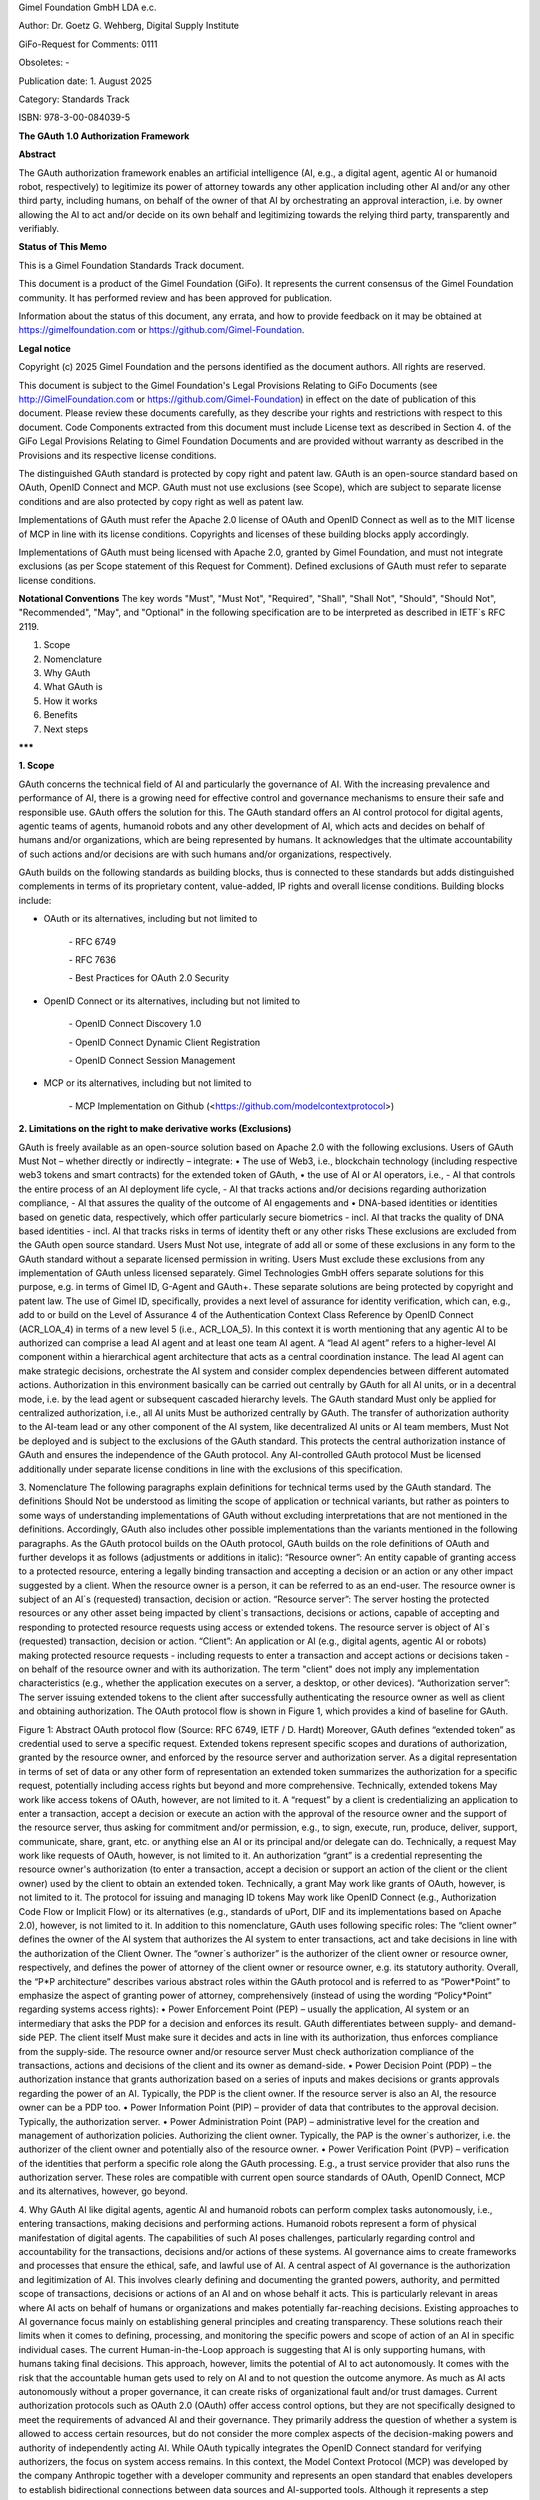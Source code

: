 
Gimel Foundation GmbH LDA e.c.	 

Author: Dr. Goetz G. Wehberg, Digital Supply Institute

GiFo-Request for Comments: 0111     

Obsoletes: -            

Publication date: 1. August 2025 

Category: Standards Track

ISBN: 978-3-00-084039-5




**The GAuth 1.0 Authorization Framework**


**Abstract**

The GAuth authorization framework enables an artificial intelligence (AI, e.g., a digital agent, agentic AI or humanoid robot, respectively) to legitimize its power of attorney towards any other application including other AI and/or any other third party, including humans, on behalf of the owner of that AI by orchestrating an approval interaction, i.e. by owner allowing the AI to act and/or decide on its own behalf and legitimizing towards the relying third party, transparently and verifiably. 


**Status of This Memo**

This is a Gimel Foundation Standards Track document. 

This document is a product of the Gimel Foundation (GiFo). It represents the current consensus of the Gimel Foundation community. It has performed review and has been approved for publication. 

Information about the status of this document, any errata, and how to provide feedback on it may be obtained at https://gimelfoundation.com or https://github.com/Gimel-Foundation.


**Legal notice**

Copyright (c) 2025 Gimel Foundation and the persons identified as the document authors. All rights are reserved.

This document is subject to the Gimel Foundation's Legal Provisions Relating to GiFo Documents (see http://GimelFoundation.com or https://github.com/Gimel-Foundation) in effect on the date of publication of this document. 
Please review these documents carefully, as they describe your rights and restrictions with respect to this document. Code Components extracted from this document must include License text as described in Section 4. of the GiFo Legal Provisions Relating to Gimel Foundation Documents and are provided without warranty as described in the Provisions and its respective license conditions.

The distinguished GAuth standard is protected by copy right and patent law. GAuth is an open-source standard based on OAuth, OpenID Connect and MCP. GAuth must not use exclusions (see Scope), which are subject to separate license conditions and are also protected by copy right as well as patent law.

Implementations of GAuth must refer the Apache 2.0 license of OAuth and OpenID Connect as well as to the MIT license of MCP in line with its license conditions. Copyrights and licenses of these building blocks apply accordingly. 

Implementations of GAuth must being licensed with Apache 2.0, granted by Gimel Foundation, and must not integrate exclusions (as per Scope statement of this Request for Comment). Defined exclusions of GAuth must refer to separate license conditions. 


**Notational Conventions**
The key words "Must", "Must Not", "Required", "Shall", "Shall Not", "Should", "Should Not", "Recommended", "May", and "Optional" in the following specification are to be interpreted as described in IETF`s RFC 2119.


1. Scope
2. Nomenclature
3. Why GAuth
4. What GAuth is
5. How it works
6. Benefits
7. Next steps

**\*\*\***
 
**1.	Scope**

GAuth concerns the technical field of AI and particularly the governance of AI. With the increasing prevalence and performance of AI, there is a growing need for effective control and governance mechanisms to ensure their safe and responsible use. GAuth offers the solution for this. The GAuth standard offers an AI control protocol for digital agents, agentic teams of agents, humanoid robots and any other development of AI, which acts and decides on behalf of humans and/or organizations, which are being represented by humans. It acknowledges that the ultimate accountability of such actions and/or decisions are with such humans and/or organizations, respectively.

GAuth builds on the following standards as building blocks, thus is connected to these standards but adds distinguished complements in terms of its proprietary content, value-added, IP rights and overall license conditions. Building blocks include:

- OAuth or its alternatives, including but not limited to  

    \- RFC 6749  

    \- RFC 7636  

    \- Best Practices for OAuth 2.0 Security

- OpenID Connect or its alternatives, including but not limited to  

    \- OpenID Connect Discovery 1.0 

    \- OpenID Connect Dynamic Client Registration  

    \- OpenID Connect Session Management

- MCP or its alternatives, including but not limited to  

    \- MCP Implementation on Github (<https://github.com/modelcontextprotocol>)



**2.	Limitations on the right to make derivative works (Exclusions)**

GAuth is freely available as an open-source solution based on Apache 2.0 with the following exclusions. Users of GAuth Must Not – whether directly or indirectly – integrate: 
•	The use of Web3, i.e., blockchain technology (including respective web3 tokens and smart contracts) for the extended token of GAuth, 
•	the use of AI or AI operators, i.e., 
- AI that controls the entire process of an AI deployment life cycle,
- AI that tracks actions and/or decisions regarding authorization compliance,
- AI that assures the quality of the outcome of AI engagements and
•	DNA-based identities or identities based on genetic data, respectively, which offer particularly secure biometrics 
- incl. AI that tracks the quality of DNA based identities 
- incl. AI that tracks risks in terms of identity theft or any other risks
These exclusions are excluded from the GAuth open source standard. Users Must Not use, integrate of add all or some of these exclusions in any form to the GAuth standard without a separate licensed permission in writing. Users Must exclude these exclusions from any implementation of GAuth unless licensed separately. Gimel Technologies GmbH offers separate solutions for this purpose, e.g. in terms of Gimel ID, G-Agent and GAuth+. These separate solutions are being protected by copyright and patent law. 
The use of Gimel ID, specifically, provides a next level of assurance for identity verification, which can, e.g., add to or build on the Level of Assurance 4 of the Authentication Context Class Reference by OpenID Connect (ACR_LOA_4) in terms of a new level 5 (i.e., ACR_LOA_5).
In this context it is worth mentioning that any agentic AI to be authorized can comprise a lead AI agent and at least one team AI agent. A “lead AI agent” refers to a higher-level AI component within a hierarchical agent architecture that acts as a central coordination instance. The lead AI agent can make strategic decisions, orchestrate the AI system and consider complex dependencies between different automated actions. Authorization in this environment basically can be carried out centrally by GAuth for all AI units, or in a decentral mode, i.e. by the lead agent or subsequent cascaded hierarchy levels. The GAuth standard Must only be applied for centralized authorization, i.e., all AI units Must be authorized centrally by GAuth. The transfer of authorization authority to the AI-team lead or any other component of the AI system, like decentralized AI units or AI team members, Must Not be deployed and is subject to the exclusions of the GAuth standard. This protects the central authorization instance of GAuth and ensures the independence of the GAuth protocol. Any AI-controlled GAuth protocol Must be licensed additionally under separate license conditions in line with the exclusions of this specification.

3.	Nomenclature
The following paragraphs explain definitions for technical terms used by the GAuth standard. The definitions Should Not be understood as limiting the scope of application or technical variants, but rather as pointers to some ways of understanding implementations of GAuth without excluding interpretations that are not mentioned in the definitions. Accordingly, GAuth also includes other possible implementations than the variants mentioned in the following paragraphs.
As the GAuth protocol builds on the OAuth protocol, GAuth builds on the role definitions of OAuth and further develops it as follows (adjustments or additions in italic):
“Resource owner”: An entity capable of granting access to a protected resource, entering a legally binding transaction and accepting a decision or an action or any other impact suggested by a client. When the resource owner is a person, it can be referred to as an end-user. The resource owner is subject of an AI`s (requested) transaction, decision or action.
“Resource server”: The server hosting the protected resources or any other asset being impacted by client`s transactions, decisions or actions, capable of accepting and responding to protected resource requests using access or extended tokens. The resource server is object of AI`s (requested) transaction, decision or action.
“Client”: An application or AI (e.g., digital agents, agentic AI or robots) making protected resource requests - including requests to enter a transaction and accept actions or decisions taken - on behalf of the resource owner and with its authorization.  The term "client" does not imply any implementation characteristics (e.g., whether the application executes on a server, a desktop, or other devices).
“Authorization server”: The server issuing extended tokens to the client after successfully authenticating the resource owner as well as client and obtaining authorization.
The OAuth protocol flow is shown in Figure 1, which provides a kind of baseline for GAuth.
 
Figure 1: Abstract OAuth protocol flow (Source: RFC 6749, IETF / D. Hardt)
Moreover, GAuth defines “extended token” as credential used to serve a specific request. Extended tokens represent specific scopes and durations of authorization, granted by the resource owner, and enforced by the resource server and authorization server. As a digital representation in terms of set of data or any other form of representation an extended token summarizes the authorization for a specific request, potentially including access rights but beyond and more comprehensive. Technically, extended tokens May work like access tokens of OAuth, however, are not limited to it. 
A “request” by a client is credentializing an application to enter a transaction, accept a decision or execute an action with the approval of the resource owner and the support of the resource server, thus asking for commitment and/or permission, e.g., to sign, execute, run, produce, deliver, support, communicate, share, grant, etc. or anything else an AI or its principal and/or delegate can do. Technically, a request May work like requests of OAuth, however, is not limited to it.
An authorization “grant” is a credential representing the resource owner's authorization (to enter a transaction, accept a decision or support an action of the client or the client owner) used by the client to obtain an extended token. Technically, a grant May work like grants of OAuth, however, is not limited to it.
The protocol for issuing and managing ID tokens May work like OpenID Connect (e.g., Authorization Code Flow or Implicit Flow) or its alternatives (e.g., standards of uPort, DIF and its implementations based on Apache 2.0), however, is not limited to it.
In addition to this nomenclature, GAuth uses following specific roles:
The “client owner” defines the owner of the AI system that authorizes the AI system to enter transactions, act and take decisions in line with the authorization of the Client Owner.
The “owner`s authorizer” is the authorizer of the client owner or resource owner, respectively, and defines the power of attorney of the client owner or resource owner, e.g. its statutory authority.
Overall, the “P*P architecture” describes various abstract roles within the GAuth protocol and is referred to as “Power*Point” to emphasize the aspect of granting power of attorney, comprehensively (instead of using the wording “Policy*Point” regarding systems access rights): 
•	Power Enforcement Point (PEP) – usually the application, AI system or an intermediary that asks the PDP for a decision and enforces its result. GAuth differentiates between supply- and demand-side PEP. The client itself Must make sure it decides and acts in line with its authorization, thus enforces compliance from the supply-side. The resource owner and/or resource server Must check authorization compliance of the transactions, actions and decisions of the client and its owner as demand-side.
•	Power Decision Point (PDP) – the authorization instance that grants authorization based on a series of inputs and makes decisions or grants approvals regarding the power of an AI. Typically, the PDP is the client owner. If the resource server is also an AI, the resource owner can be a PDP too.
•	Power Information Point (PIP) – provider of data that contributes to the approval decision. Typically, the authorization server.
•	Power Administration Point (PAP) – administrative level for the creation and management of authorization policies. Authorizing the client owner. Typically, the PAP is the owner`s authorizer, i.e. the authorizer of the client owner and potentially also of the resource owner.
•	Power Verification Point (PVP) – verification of the identities that perform a specific role along the GAuth processing. E.g., a trust service provider that also runs the authorization server.
These roles are compatible with current open source standards of OAuth, OpenID Connect, MCP and its alternatives, however, go beyond.  

4.	Why GAuth
AI like digital agents, agentic AI and humanoid robots can perform complex tasks autonomously, i.e., entering transactions, making decisions and performing actions. Humanoid robots represent a form of physical manifestation of digital agents. The capabilities of such AI poses challenges, particularly regarding control and accountability for the transactions, decisions and/or actions of these systems. AI governance aims to create frameworks and processes that ensure the ethical, safe, and lawful use of AI.
A central aspect of AI governance is the authorization and legitimization of AI. This involves clearly defining and documenting the granted powers, authority, and permitted scope of transactions, decisions or actions of an AI and on whose behalf it acts. This is particularly relevant in areas where AI acts on behalf of humans or organizations and makes potentially far-reaching decisions.
Existing approaches to AI governance focus mainly on establishing general principles and creating transparency. These solutions reach their limits when it comes to defining, processing, and monitoring the specific powers and scope of action of an AI in specific individual cases. The current Human-in-the-Loop approach is suggesting that AI is only supporting humans, with humans taking final decisions. This approach, however, limits the potential of AI to act autonomously. It comes with the risk that the accountable human gets used to rely on AI and to not question the outcome anymore. As much as AI acts autonomously without a proper governance, it can create risks of organizational fault and/or trust damages.
Current authorization protocols such as OAuth 2.0 (OAuth) offer access control options, but they are not specifically designed to meet the requirements of advanced AI and their governance. They primarily address the question of whether a system is allowed to access certain resources, but do not consider the more complex aspects of the decision-making powers and authority of independently acting AI. While OAuth typically integrates the OpenID Connect standard for verifying authorizers, the focus on system access remains.
In this context, the Model Context Protocol (MCP) was developed by the company Anthropic together with a developer community and represents an open standard that enables developers to establish bidirectional connections between data sources and AI-supported tools. Although it represents a step forward in the integration of AI, it does not comprehensively address governance aspects, in particular the question of authorizing and legitimizing AI for its decisions or actions. MCP applications typically use OAuth together with OpenID Connect or comparable standards.
Due to inadequate AI governance, both the combination of MCP, OAuth and OpenID Connect or comparable alternative standards are reaching their limits. It is not sufficient to limit AI authorization to access rights. Access rights are limited to answering the question “is this subject allowed to perform this action with this resource?”

5.	What GAuth is
Autonomously acting AI evaluates, makes decisions, enters transactions and acts. Therefore, a comprehensive power-of-attorney mechanism Must cover these rights, i.e., answer the question "from whom has this AI received the power of attorney to make certain decisions or take certain actions (individual versus general power of attorney, registered office of the company, authorized representative/authorizing party, etc.), which decisions it is allowed to make and how, what kind of transactions it is permitted to enter and which actions it is allowed to perform with which kind of a specific resource, human or other agent (e.g., signing authority, authority to issue instructions, “need-to-do” or “do-unless” obligations)?”, not limited to it. This also raises the aspect of the “authority of the authorized representative or authorizing party,” i.e., a kind of second-level approval that ensures a dual control principle when using AI. A more comprehensive standard is therefore needed that contains the basic powers from which authorization can be derived in individual cases. This enables the relying party in terms of any subject or even object of an AI decision to exercise transparent control and verify the authorization of the client. Agents Must work within the limits and powers defined by the authorizing party (and, if applicable, their principal). Even if one agent authorizes another agent, a human being Must be at the top of such authorization cascade and thus ultimately be accountable. This is important to reduce the risks of organizational fault and avoid damage to trust.
GAuth integrates the specific aspects of comprehensively authorizing an AI, i.e., it takes all necessary elements and roles into account in an appropriate manner. In this respect, it complements the current governance framework. The verification of the identity of the authorizing parties, their secure authentication, transparent authorization of AI (beyond system access), and its legitimation (proof of authority by the AI to act compliantly) are closely related, as it is not sufficient to prove certain powers if the authorizing identity is not clearly verified. The authorized AI Must be able to reliably prove the fact and scope of its authorization to act legitimately.
The GAuth protocol can be compared with the procedures of a commercial register for companies, which records the powers of a managing directors and authorized signatories. GAuth uses an authorization server to record the powers of action and decision-making of an AI. In this sense, GAuth represents a “commercial register for AI systems” that globally discloses the powers of attorney of AI, i.e. what a digital agent is supposed to sign, decide and do. It can be verified by any relying party having access to the authorization server, assuring the decisions or action of the respective AI has been authorized, thus behaving in compliance with its legitimized powers. 

6.	How GAuth works
GAuth is used to model comprehensive authorization concepts with their corresponding data structures. This requires careful design to capture the legal nuances. Policies, attributes, roles (P*P, etc.) and other criteria Should be used for the comprehensive mapping of power of attorney. For example, the delegation functions of GAuth can represent power of attorney relationships in which the principal (power of attorney grantor, i.e. client owner and/or owner`s authorizer) transfers certain powers to the agent (power of attorney recipient).
GAuth includes the following, not limited to it:
•	Issuer, i.e. the individual or organization granting authority (i.e., owners or authorizers)
•	Grantee as the AI system receiving authority (i.e., client and resource server)
•	Successor as an optional attribute to name a backend AI if the primary AI (client or resource server) is unable to act
•	Scope as to transactions, decisions or actions the AI is allowed to perform, including details geographic constraints or other conditions
•	Delegation guidelines that specify principles associated with powers transferred
•	Restrictions that define the limits of the transferred powers, e.g. value limits
•	Validity period in terms of time restrictions for temporary powers of attorney
•	Required attestations or witnesses, e.g. notary
•	Version history of authorities transferred to track its history
•	Revocation status which shows whether the power of attorney is still valid
A corresponding verification of the power of attorney by the relying party (resource owner / server or client owner or client, respectively) Must then consider, among other things, the following:
•	Verification of powers – confirmation that the power of attorney is valid and active
•	Verification of scope – ensuring that the requested action or decision taken falls within the scope of the powers transferred
•	Status of the principal – verification of the principal's legal capacity and the position of the authorized representative
•	Revocation handling – verification that the power of attorney has not been revoked
GAuth enforces the rules for powers of attorney mathematically and captures legal subtleties such as fiduciary duties, integrity requirements, or complex differences between jurisdictions.
The following description sets out the abstract GAuth protocol flow. This description is not intended to limit the scope of the GAuth standard, i.e., it also encompasses combinations and modifications of the abstract flow described herein. The GAuth protocol integrates all roles of the P*P architecture. GAuth comprises several consecutive steps, which are shown in logical order (Figure 2): 

One-off steps to subscribe at authorization server (note: reference to selected building blocks of OpenID Connect in italic):
I.	Owner`s authorizer proves identity towards authorization server. Authorization server verifies.
II.	Owner`s authorizer proves authorization to authorization server. Authorization server verifies, e.g. via commercial register.
III.	Client owner proves identity towards authorization server. Authorization server verifies.
IV.	Client owner proves authorization to authorization server. Authorization server verifies, e.g. via owner`s authorizer.
V.	Client owner authorizes client via authorization server, including sharing its identity and prompting of client. 
VI.	Resource owner proves identity towards authorization server. Authorization server verifies.
VII.	Resource owner proves authorization to authorization server. Authorization server verifies, e.g. via owner`s authorizer.
VIII.	Resource owner authorizes resource server via authorization server, including sharing its identity and prompting of resource server.
Request-specific steps to use authorization server (note: reference to selected building blocks of OAuth in italic):
a.	Client requests specific authorization from the resource owner, in line with its general powers. Even better than requesting authorization to the resource owner it can be requested to the resource server as intermediary. 
b.	Resource owner or resource server, respectively, validates via authorization server the specific requests is compliant with the general powers of the client. Authorization server shares powers of clients, authorized by client owner.
c.	Client receiving an authorization grant from resource owner or server, which is a credential representing the resource owner's authorization. 
d.	Client requesting an extended token by authenticating with the authorization server and presenting the authorization grant.
e.	Authorization server authenticates the client and validates the authorization grant, and if valid, issues an extended token.
f.	Client validates via authorization server the specific grant is compliant with the powers of the resource owner or resource server, respectively. Authorization server shares powers of resource owner or resource server, respectively, authorized by resource owner.
g.	Client requests entering the transaction and/or contributing to respective decision or action from the resource server and authenticates by presenting the extended token.
h.	Resource server validates the extended token, and if valid, serves the request.
i.	Authorization server tracks compliance of client and/or resource server based on approval rules

Figure 2: Abstract GAuth protocol flow 
While several embodiments have been described, it is understood that various modifications May be made for implementing it without departing from the spirit and scope of GAuth. Accordingly, alternative implementations also fall within the scope of GAuth.

7.	Benefits
GAuth provides several benefits, which can be summarized by following adjectives:
Practical: GAuth offers several key advantages over the current state of the art. First, combining release rules stored on an authorization server with more comprehensive power-related approval rules or techniques enables relying parties to approve AI`s actions and decisions in a controlled manner. This represents a significant improvement over traditional governance approaches, which are often limited to generic, intransparent systems or general governance principles, thus not offering real practical help for the daily operations of an effective AI governance. 
Comprehensive: GAuth addresses the limitations of current authorization protocols such as OAuth, which are focused on access control and do not sufficiently consider the more complex aspects of AI`s decision-making powers. By combining server-based approval rules and learning mechanisms, GAuth creates a comprehensive basis for authorizing and legitimizing AI that goes far beyond simple access control mechanisms. 
Verifiable: GAuth ensures a high degree of transparency towards relying parties, and an independent management of approval rules. This directly addresses the challenges of existing AI governance solutions, which often struggle to define and monitor specific powers and authorities of AI in individual cases in a comprehensible manner. The enforcement of a compliant behaviour of the AI from both sides, supply and demand side, facilitates both a trustful delegation of authority as well as secure collaboration with autonomously acting AI together with relying parties.
Automated: Another significant advantage of GAuth is that the protocol, more specifically the authorization server, can learn from experience and continuously automate its decision-making, based on a proper set of rules (not limited to it, in line with GAuth’s exclusions). This leads to significantly higher efficiency in the approval of automated actions than would be possible with today`s standards. 
Compounding: GAuth builds on current standards like OAuth and OpenID Connect, so that it is a compounding development of existing authorization protocols and architectures, not “going back to square one”. It leverages on the strengths of existing open-source solutions, complementing it rather than competing.
Upgradable: The - within this specification - out-scoped features of GAuth (exclusions) can be upgrading its open-source protocol and even increase security by using web3 technology, DNA-based identities as well as AI in the context of an independent orchestration of the protocol itself.

8.	Next steps
Requests, grants as well as extended token attributes of GAuth and the methods used to comprehensively authorize are beyond the scope of this specification and are being defined by subsequent specifications.
New developments such as post-quantum cryptography (e.g., by the National Institute of Standards and Technology / NIST of the United States of America) and next-level AI models (e.g., based on the Joint Embedding Predictive Architecture / JEPA from Yann LeCun) are compatible with GAuth, yet to be considered with its implementations.

Disclaimer: ALL DOCUMENTS AND THE INFORMATION CONTAINED THEREIN ARE PROVIDED ON AN “AS IS” BASIS AND THE CONTRIBUTOR, THE ORGANIZATION THEY REPRESENT OR ARE SPONSORED BY (IF ANY), THE GIMEL FOUNDATION, AND ANY APPLICABLE MANAGERS OF ALTERNATE DOCUMENT STREAMS, DISCLAIM ALL WARRANTIES, EXPRESS OR IMPLIED, INCLUDING BUT NOT LIMITED TO ANY WARRANTY THAT THE USE OF THE INFORMATION THEREIN WILL NOT INFRINGE ANY RIGHTS OR ANY IMPLIED WARRANTIES OF MERCHANTABILITY OR FITNESS FOR A PARTICULAR PURPOSE.

* * *
